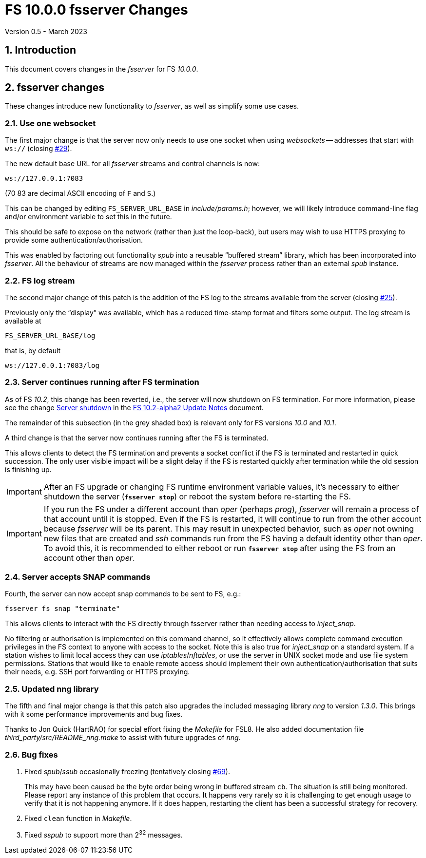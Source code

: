 //
// Copyright (c) 2020-2021 NVI, Inc.
//
// This file is part of VLBI Field System
// (see http://github.com/nvi-inc/fs).
//
// This program is free software: you can redistribute it and/or modify
// it under the terms of the GNU General Public License as published by
// the Free Software Foundation, either version 3 of the License, or
// (at your option) any later version.
//
// This program is distributed in the hope that it will be useful,
// but WITHOUT ANY WARRANTY; without even the implied warranty of
// MERCHANTABILITY or FITNESS FOR A PARTICULAR PURPOSE.  See the
// GNU General Public License for more details.
//
// You should have received a copy of the GNU General Public License
// along with this program. If not, see <http://www.gnu.org/licenses/>.
//

= FS 10.0.0 fsserver Changes
Version 0.5 - March 2023

//:hide-uri-scheme:
:sectnums:
:sectnumlevels: 4
:experimental:

:toc:
:toclevels: 4

== Introduction

This document covers changes in the _fsserver_ for FS _10.0.0_.

== fsserver changes

These changes introduce new functionality to _fsserver_, as well as
simplify some use cases.

=== Use one websocket

The first major change is that the server now only needs to use one
socket when using _websockets_ -- addresses that start with `ws://`
(closing https://github.com/nvi-inc/fs/issues/29[#29]).

The new default base URL for all _fsserver_ streams and control
channels is now:

    ws://127.0.0.1:7083

(70 83 are decimal ASCII encoding of `F` and `S`.)

This can be changed by editing `FS_SERVER_URL_BASE` in
_include/params.h_; however, we will likely introduce command-line
flag and/or environment variable to set this in the future.
 
This should be safe to expose on the network (rather than just the
loop-back), but users may wish to use HTTPS proxying to provide some
authentication/authorisation.

This was enabled by factoring out functionality _spub_ into a
reusable "`buffered stream`" library, which has been incorporated
into _fsserver_. All the behaviour of streams are now managed
within the _fsserver_ process rather than an external _spub_
instance.

=== FS log stream

The second major change of this patch is the addition of the FS log
to the streams available from the server (closing
https://github.com/nvi-inc/fs/issues/25[#25]).

Previously only the
"`display`" was available, which has a reduced time-stamp format and
filters some output. The log stream is available at

    FS_SERVER_URL_BASE/log

that is, by default

    ws://127.0.0.1:7083/log

=== Server continues running after FS termination

As of FS _10.2_, this change has been reverted, i.e., the server will
now shutdown on FS termination. For more information, please see the
change <<../2/10.2-alpha2.adoc#shutdown,Server shutdown>> in the
<<../2/10.2-alpha2.adoc#,FS 10.2-alpha2 Update Notes>> document.

The remainder of this subsection (in the grey shaded box) is relevant
only for FS versions _10.0_ and _10.1_.

****

A third change is that the server now continues running after the
FS is terminated.

This allows clients to detect the FS termination and prevents a socket
conflict if the FS is terminated and restarted in quick succession.
The only user visible impact will be a slight delay if the FS is
restarted quickly after termination while the old session is finishing
up.

IMPORTANT: After an FS upgrade or changing FS runtime environment
variable values, it's necessary to either shutdown the server
(`*fsserver stop*`) or reboot the system before re-starting the FS.

IMPORTANT: If you run the FS under a different account than _oper_
(perhaps _prog_), _fsserver_ will remain a process of that account
until it is stopped. Even if the FS is restarted, it will continue to
run from the other account because _fsserver_ will be its parent. This
may result in unexpected behavior, such as _oper_ not owning new files
that are created and _ssh_ commands run from the FS having a default
identity other than _oper_. To avoid this, it is recommended to either
reboot or run `*fsserver stop*` after using the FS from an account
other than _oper_.

****

=== Server accepts SNAP commands

Fourth, the server can now accept snap commands to be sent to FS,
e.g.:

   fsserver fs snap "terminate"

This allows clients to interact with the FS directly through
fsserver rather than needing access to _inject_snap_.

No filtering or authorisation is implemented on this command channel,
so it effectively allows complete command execution privileges in the
FS context to anyone with access to the socket.  Note this is also
true for _inject_snap_ on a standard system. If a station wishes to
limit local access they can use _iptables_/_nftables_, or use the
server in UNIX socket mode and use file system permissions. Stations
that would like to enable remote access should implement their own
authentication/authorisation that suits their needs, e.g. SSH port
forwarding or HTTPS proxying.

=== Updated nng library

The fifth and final major change is that this patch also upgrades the
included messaging library _nng_ to version _1.3.0_. This brings with
it some performance improvements and bug fixes.

Thanks to Jon Quick (HartRAO) for special effort fixing the _Makefile_
for FSL8. He also added documentation file
_third_party/src/README_nng.make_ to assist with future upgrades of
_nng_.

=== Bug fixes

. Fixed _spub_/_ssub_ occasionally freezing (tentatively closing
https://github.com/nvi-inc/fs/issues/69[#69]).
+

This may have been caused be the byte order being wrong in buffered
stream `cb`. The situation is still being monitored.  Please report
any instance of this problem that occurs. It happens very rarely so it
is challenging to get enough usage to verify that it is not happening
anymore.  If it does happen, restarting the client has been a
successful strategy for recovery.

. Fixed `clean` function in _Makefile_.

. Fixed _sspub_ to support more than 2^32^ messages.
